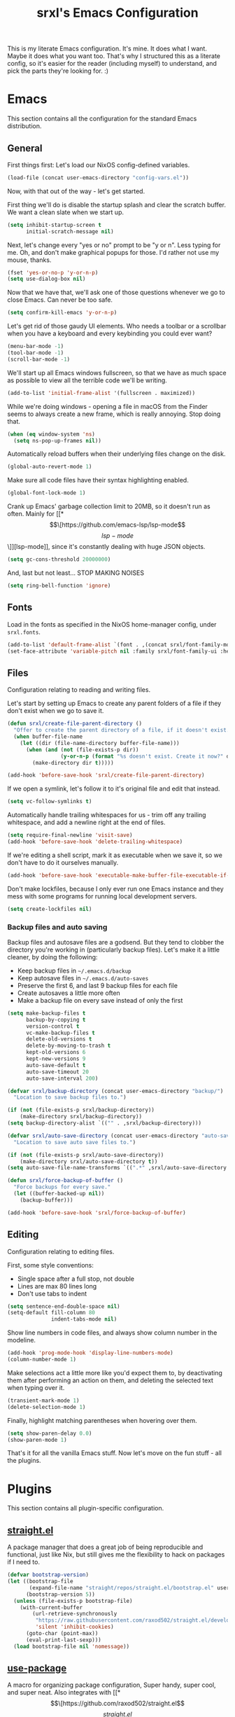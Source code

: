 #+TITLE: srxl's Emacs Configuration
#+PROPERTY: header-args:emacs-lisp :tangle yes
#+STARTUP: overview

This is my literate Emacs configuration. It's mine. It does what I want. Maybe
it does what you want too. That's why I structured this as a literate config, so
it's easier for the reader (including myself) to understand, and pick the parts
they're looking for. :)

* Emacs
  This section contains all the configuration for the standard Emacs
  distribution.

** General
   First things first: Let's load our NixOS config-defined variables.

   #+begin_src emacs-lisp
     (load-file (concat user-emacs-directory "config-vars.el"))
   #+end_src

   Now, with that out of the way - let's get started.

   First thing we'll do is disable the startup splash and clear the scratch
   buffer. We want a clean slate when we start up.

   #+begin_src emacs-lisp
     (setq inhibit-startup-screen t
           initial-scratch-message nil)
   #+end_src

   Next, let's change every "yes or no" prompt to be "y or n". Less typing for
   me. Oh, and don't make graphical popups for those. I'd rather not use my
   mouse, thanks.

   #+begin_src emacs-lisp
     (fset 'yes-or-no-p 'y-or-n-p)
     (setq use-dialog-box nil)
   #+end_src

   Now that we have that, we'll ask one of those questions whenever we go to
   close Emacs. Can never be too safe.

   #+begin_src emacs-lisp
     (setq confirm-kill-emacs 'y-or-n-p)
   #+end_src

   Let's get rid of those gaudy UI elements. Who needs a toolbar or a scrollbar
   when you have a keyboard and every keybinding you could ever want?

   #+begin_src emacs-lisp
     (menu-bar-mode -1)
     (tool-bar-mode -1)
     (scroll-bar-mode -1)
   #+end_src

   We'll start up all Emacs windows fullscreen, so that we have as much space as
   possible to view all the terrible code we'll be writing.

   #+begin_src emacs-lisp
     (add-to-list 'initial-frame-alist '(fullscreen . maximized))
   #+end_src

   While we're doing windows - opening a file in macOS from the Finder seems to
   always create a new frame, which is really annoying. Stop doing that.

   #+begin_src emacs-lisp
     (when (eq window-system 'ns)
       (setq ns-pop-up-frames nil))
   #+end_src

   Automatically reload buffers when their underlying files change on the disk.

   #+begin_src emacs-lisp
     (global-auto-revert-mode 1)
   #+end_src

   Make sure all code files have their syntax highlighting enabled.

   #+begin_src emacs-lisp
     (global-font-lock-mode 1)
   #+end_src

   Crank up Emacs' garbage collection limit to 20MB, so it doesn't run as often.
   Mainly for [[*\[\[https://github.com/emacs-lsp/lsp-mode\]\[lsp-mode\]\]][lsp-mode]], since it's constantly dealing with huge JSON objects.

   #+begin_src emacs-lisp
     (setq gc-cons-threshold 20000000)
   #+end_src

   And, last but not least... STOP MAKING NOISES

   #+begin_src emacs-lisp
     (setq ring-bell-function 'ignore)
   #+end_src

** Fonts
   Load in the fonts as specified in the NixOS home-manager config, under
   =srxl.fonts=.

   #+begin_src emacs-lisp
     (add-to-list 'default-frame-alist `(font . ,(concat srxl/font-family-monospace " 10")))
     (set-face-attribute 'variable-pitch nil :family srxl/font-family-ui :height 100)
   #+end_src

** Files
   Configuration relating to reading and writing files.

   Let's start by setting up Emacs to create any parent folders of a file if
   they don't exist when we go to save it.

   #+begin_src emacs-lisp
     (defun srxl/create-file-parent-directory ()
       "Offer to create the parent directory of a file, if it doesn't exist."
       (when buffer-file-name
         (let ((dir (file-name-directory buffer-file-name)))
           (when (and (not (file-exists-p dir))
                      (y-or-n-p (format "%s doesn't exist. Create it now?" dir)))
             (make-directory dir t)))))

     (add-hook 'before-save-hook 'srxl/create-file-parent-directory)
   #+end_src

   If we open a symlink, let's follow it to it's original file and edit that
   instead.

   #+begin_src emacs-lisp
     (setq vc-follow-symlinks t)
   #+end_src

   Automatically handle trailing whitespaces for us - trim off any trailing
   whitespace, and add a newline right at the end of files.

   #+begin_src emacs-lisp
     (setq require-final-newline 'visit-save)
     (add-hook 'before-save-hook 'delete-trailing-whitespace)
   #+end_src

   If we're editing a shell script, mark it as executable when we save it, so we
   don't have to do it ourselves manually.

   #+begin_src emacs-lisp
     (add-hook 'before-save-hook 'executable-make-buffer-file-executable-if-script-p)
   #+end_src

   Don't make lockfiles, because I only ever run one Emacs instance and they
   mess with some programs for running local development servers.

   #+begin_src emacs-lisp
     (setq create-lockfiles nil)
   #+end_src

*** Backup files and auto saving
    Backup files and autosave files are a godsend. But they tend to clobber the
    directory you're working in (particularly backup files). Let's make it a
    little cleaner, by doing the following:

    - Keep backup files in =~/.emacs.d/backup=
    - Keep autosave files in =~/.emacs.d/auto-saves=
    - Preserve the first 6, and last 9 backup files for each file
    - Create autosaves a little more often
    - Make a backup file on every save instead of only the first

    #+begin_src emacs-lisp
      (setq make-backup-files t
            backup-by-copying t
            version-control t
            vc-make-backup-files t
            delete-old-versions t
            delete-by-moving-to-trash t
            kept-old-versions 6
            kept-new-versions 9
            auto-save-default t
            auto-save-timeout 20
            auto-save-interval 200)

      (defvar srxl/backup-directory (concat user-emacs-directory "backup/")
        "Location to save backup files to.")

      (if (not (file-exists-p srxl/backup-directory))
          (make-directory srxl/backup-directory))
      (setq backup-directory-alist `(("" . ,srxl/backup-directory)))

      (defvar srxl/auto-save-directory (concat user-emacs-directory "auto-saves/")
        "Location to save auto save files to.")

      (if (not (file-exists-p srxl/auto-save-directory))
          (make-directory srxl/auto-save-directory t))
      (setq auto-save-file-name-transforms `((".*" ,srxl/auto-save-directory t)))

      (defun srxl/force-backup-of-buffer ()
        "Force backups for every save."
        (let ((buffer-backed-up nil))
          (backup-buffer)))

      (add-hook 'before-save-hook 'srxl/force-backup-of-buffer)
   #+end_src

** Editing
   Configuration relating to editing files.

   First, some style conventions:
   - Single space after a full stop, not double
   - Lines are max 80 lines long
   - Don't use tabs to indent

   #+begin_src emacs-lisp
     (setq sentence-end-double-space nil)
     (setq-default fill-column 80
                   indent-tabs-mode nil)
   #+end_src

   Show line numbers in code files, and always show column number in the
   modeline.

   #+begin_src emacs-lisp
     (add-hook 'prog-mode-hook 'display-line-numbers-mode)
     (column-number-mode 1)
   #+end_src

   Make selections act a little more like you'd expect them to, by deactivating
   them after performing an action on them, and deleting the selected text when
   typing over it.

   #+begin_src emacs-lisp
     (transient-mark-mode 1)
     (delete-selection-mode 1)
   #+end_src

   Finally, highlight matching parentheses when hovering over them.

   #+begin_src emacs-lisp
     (setq show-paren-delay 0.0)
     (show-paren-mode 1)
   #+end_src

   That's it for all the vanilla Emacs stuff. Now let's move on the fun stuff -
   all the plugins.

* Plugins
  This section contains all plugin-specific configuration.

** [[https://github.com/raxod502/straight.el][straight.el]]
   A package manager that does a great job of being reproducible and functional,
   just like Nix, but still gives me the flexibility to hack on packages if I
   need to.

   #+begin_src emacs-lisp
     (defvar bootstrap-version)
     (let ((bootstrap-file
            (expand-file-name "straight/repos/straight.el/bootstrap.el" user-emacs-directory))
           (bootstrap-version 5))
       (unless (file-exists-p bootstrap-file)
         (with-current-buffer
             (url-retrieve-synchronously
              "https://raw.githubusercontent.com/raxod502/straight.el/develop/install.el"
              'silent 'inhibit-cookies)
           (goto-char (point-max))
           (eval-print-last-sexp)))
       (load bootstrap-file nil 'nomessage))
   #+end_src

** [[https://github.com/jwiegley/use-package][use-package]]
   A macro for organizing package configuration, Super handy, super cool, and
   super neat. Also integrates with [[*\[\[https://github.com/raxod502/straight.el\]\[straight.el\]\]][straight.el]] to automatically install
   packages.

   #+begin_src emacs-lisp
     (straight-use-package 'use-package)
     (setq straight-use-package-by-default t)
   #+end_src
** [[https://github.com/purcell/exec-path-from-shell/][exec-path-from-shell]] (macOS)
   macOS smells weird, so we gotta use =exec-path-from-shell= to properly
   populate =exec-path=.

   #+begin_src emacs-lisp
     (use-package exec-path-from-shell
       :if (memq window-system '(mac ns))
       :custom
       (exec-path-from-shell-variables '("PATH" "MANPATH" "NIX_PATH"))
       :config
       (exec-path-from-shell-initialize))
   #+end_src

** [[https://github.com/jschaf/esup][Emacs Start Up Profiler]]
   Help chase down what takes Emacs so goddamn long to start up.

   #+begin_src emacs-lisp
     (use-package esup)
   #+end_src

** [[https://github.com/noctuid/general.el][General]]
   Unite all keybindings under the forces of the Emacs Militia.

   - Create a definer to add keybindings under =SPC= as a leader key

   #+begin_src emacs-lisp
     (defun srxl/edit-config ()
       "Open the Emacs configuration in a new buffer."
       (interactive)
       (find-file "/etc/nixos/configs/emacs/config.org"))
     (defun srxl/reload-config ()
       "Reload the Emacs configuration."
       (interactive)
       (load-file (concat user-emacs-directory "init.el")))

     (use-package general
       :config
       (general-create-definer srxl/leader-key-def
         :states '(normal insert emacs motion treemacs)
         :prefix "SPC"
         :non-normal-prefix "M-SPC"))
   #+end_src

** [[https://github.com/abo-abo/hydra][Hydra]]
   Every time you cut off the neckbeard of an Emacs user, two grow back in it's
   place. Bit weird, but that's just how it is.

   Hydra allows us to create what is effectively transient minor modes for key
   bindings. Trigger one binding, and you get a bunch of other bindings that
   disappear as soon as you trigger a different one. It's hard to explain.
   Hydra's readme does it way better.

   Bring in [[https://gitlab.com/to1ne/use-package-hydra][use-package-hydra]] for integration with =use-package= as well.

   #+begin_src emacs-lisp
     (use-package hydra)
     (use-package use-package-hydra)
   #+end_src

** [[https://github.com/justbur/emacs-which-key][which-key]]
   Like a cheatsheet, if the cheatsheet was the application itself.

   #+begin_src emacs-lisp
     (use-package which-key
       :config
       (which-key-mode t))
   #+end_src

** [[https://github.com/emacs-evil/evil][Evil]]
   Yes, I use Evil. Yes, I'm a heretic. No, I won't just use (Neo)Vim.

   - Bind the window navigation commands to =SPC w= in a [[*\[\[https://github.com/abo-abo/hydra\]\[Hydra\]\]][hydra]]
   - Unbind =SPC= in motion mode to resolve conflict with leader key

   *Key Bindings*
   | Key     | Function                      |
   |---------+-------------------------------|
   | =SPC w= | Evil window management prefix |

   #+begin_src emacs-lisp
     (use-package evil
       :init
       (evil-mode t)
       :hydra
       (hydra-windows (:color red :hint nil)
                      "
     Navigate:  ^^Resize:          ^^Manipulate:
     _h_ Left     _+_ Grow height    _s_ Horizontal split
     _j_ Down     _-_ Shrink height  _v_ Vertical split
     _k_ Up       _>_ Grow width     _x_ Kill window
     _l_ Right    _<_ Shrink width
                ^^_=_ Balance"
                      ("h" evil-window-left)
                      ("j" evil-window-down)
                      ("k" evil-window-up)
                      ("l" evil-window-right)
                      ("+" evil-window-increase-height)
                      ("-" evil-window-decrease-height)
                      (">" evil-window-increase-width)
                      ("<" evil-window-decrease-width)
                      ("=" balance-windows)
                      ("s" evil-window-split)
                      ("v" evil-window-vsplit)
                      ("x" evil-window-delete))
       :general
       (general-unbind 'motion "SPC")
       (srxl/leader-key-def
         "w" '(hydra-windows/body :wk "Windows")))
   #+end_src

** General Keybindings
   Now that [[*\[\[https://github.com/noctuid/general.el\]\[General\]\]][General]] and [[*\[\[https://github.com/emacs-evil/evil\]\[Evil\]\]][Evil]] are all set up, we can define a few general-purpose
   keybindings.

   *Key Bindings*
   | Key       | Function            |
   |-----------+---------------------|
   | =SPC c r= | Reload Emacs config |
   | =SPC c e= | Edit Emacs config   |
   | =SPC h F= | Describe face       |
   | =SPC h b= | Describe binding    |
   | =SPC h f= | Describe function   |
   | =SPC h k= | Describe key        |
   | =SPC h m= | Describe mode       |
   | =SPC h v= | Describe variable   |

   #+begin_src emacs-lisp
     (srxl/leader-key-def
      "c"   '(:ignore t              :wk "Configuration")
      "c e" '(srxl/edit-config   :wk "Edit")
      "c r" '(srxl/reload-config :wk "Reload"))

     (srxl/leader-key-def
      "h"   '(:ignore t         :wk "Help")
      "h F" '(describe-face     :wk "Describe face")
      "h b" '(describe-bindings :wk "Describe binding")
      "h f" '(describe-function :wk "Describe function")
      "h k" '(describe-key      :wk "Describe key")
      "h m" '(describe-mode     :wk "Describe mode")
      "h v" '(describe-variable :wk "Describe variable"))
   #+end_src

** [[https://github.com/seagle0128/doom-modeline][doom-modeline]]
   A modeline that's not only pretty, but also actually useful.

   When emacs starts as a daemon, doom-modeline doesn't show modeline icons.
   We'll add a function that gets called on all frame creations to make sure
   they're turned on in graphical frames.

   #+begin_src emacs-lisp
     (defun srxl/fix-doom-modeline-in-daemon (frame)
       "Ensure doom-modeline shows icons when running Emacs as a daemon in graphical
     mode."
       (when (display-graphic-p frame)
         (setq doom-modeline-icon t)))

     (use-package doom-modeline
       :init
       (when (daemonp)
           (add-hook 'after-make-frame-functions 'srxl/fix-doom-modeline-in-daemon))
       :config
       (doom-modeline-mode))
   #+end_src

** [[https://github.com/abo-abo/swiper#ivy][Ivy]]
   A lightweight completion framework. All hail the minibuffer.

   We'll change =ivy-count-format= so that it displays both the amount of
   selections and the current position in the list of them in the modeline.

   #+begin_src emacs-lisp
     (use-package ivy
       :custom
       (ivy-count-format "(%d/%d) ")
       :config
       (ivy-mode t))
   #+end_src

** [[https://github.com/abo-abo/swiper#counsel][Counsel]]
   Soup up some Emacs functionality with Ivy magic.

   #+begin_src emacs-lisp
     (use-package counsel
       :config
       (counsel-mode t))
   #+end_src

** [[https://github.com/bbatsov/projectile][Projectile]]
   All the project editing, searching and manipulating you could ever want.

   *Key Bindings*
   | Key       | Function                     |
   |-----------+------------------------------|
   | =SPC p=   | Projectile prefix            |
   | =SPC b b= | Switch buffer (from project) |
   | =SPC b B= | Switch buffer (all buffers)  |
   | =SPC b k= | Kill buffer                  |

   #+begin_src emacs-lisp
     (use-package projectile
       :custom
       ;; Search specified directory for projects
       (projectile-project-search-path `(,srxl/project-dir))
       :config
       ;; Add which-key information to the keymap
       (which-key-add-keymap-based-replacements projectile-command-map
         "ESC"     "Switch to last buffer"
         "SPC"     "Explore projects"
         "!"       "Run command in root"
         "&"       "Run async command in root"
         "C"       "Configure project"
         "E"       "Edit dir-locals"
         "F"       "Open file in all projects"
         "I"       "List buffers in project"
         "P"       "Run tests"
         "R"       "Regen TAGS"
         "S"       "Save project buffers"
         "T"       "Open test in project"
         "V"       "Browse dirty projects"
         "a"       "Open other file"
         "b"       "Switch buffer"
         "c"       "Compile project"
         "d"       "Open directory"
         "e"       "Show recent files"
         "f"       "Open file"
         "g"       "Open file at point"
         "i"       "Invalidate cache"
         "j"       "Find tag"
         "k"       "Kill buffer"
         "l"       "Open file in directory"
         "m"       "Commander"
         "o"       "Find in buffers"
         "p"       "Switch project"
         "q"       "Switch to open project"
         "r"       "Replace string in project"
         "t"       "Toggle impl. and test"
         "u"       "Run project"
         "v"       "Show VC status"
         "z"       "Cache file"
         "<left>"  "Previous project"
         "<right>" "Next project"

         "4"     "Open in new window"
         "4 a"   "Other file"
         "4 b"   "Buffer"
         "4 d"   "Directory"
         "4 f"   "File"
         "4 g"   "File at point"
         "4 t"   "Impl. or test"
         "4 C-o" "Buffer without focus"

         "5"   "Open in new frame"
         "5 a" "Other file"
         "5 b" "Buffer"
         "5 d" "Directory"
         "5 f" "File"
         "5 g" "File at point"
         "5 t" "Impl. or test"

         "O"   "Org-mode"
         "O a" "Open agenda"
         "O c" "Capture into project"

         "s"   "Search"
         "s g" "grep"
         "s i" "git grep"
         "s r" "ripgrep"
         "s s" "ag"

         "x"   "Run"
         "x e" "Eshell"
         "x g" "GDB"
         "x i" "IELM"
         "x s" "Shell"
         "x t" "Term"
         "x v" "Vterm")
       (projectile-mode t)
       :general
       (srxl/leader-key-def
         "p" '(:keymap projectile-command-map :wk "Project"))
       ;; Disable dired-related bindings, since we won't be using them
       (general-unbind projectile-command-map
         "D"
         "4 D"
         "5 D"))
   #+end_src

   #+begin_src emacs-lisp
     (use-package counsel-projectile
       :config
       (counsel-projectile-mode t)
       :general
       (srxl/leader-key-def
         "b"   '(:ignore t                           :wk "Buffers")
         "b b" '(counsel-projectile-switch-to-buffer :wk "Switch buffer (project)")
         "b B" '(counsel-switch-buffer               :wk "Switch buffer (all)")))
   #+end_src

** [[https://github.com/Alexander-Miller/treemacs][Treemacs]]
   Simple file/project explorer that lives on the side of your screen, like in
   every IDE ever. Sorry NeoTREE, I prefer this one.

   *Key Bindings*
   | Key       | Function                            |
   |-----------+-------------------------------------|
   | =SPC .=   | Open Treemacs                       |
   | =SPC s a= | Add projectile project to workspace |
   | =SPC s A= | Add directory to workspace          |
   | =SPC s d= | Delete workspace                    |
   | =SPC s e= | Edit workspaces                     |
   | =SPC s n= | Create new workspace                |
   | =SPC s r= | Rename workspace                    |
   | =SPC s s= | Switch workspace                    |

   #+begin_src emacs-lisp
     (defun srxl/treemacs-close-window (&rest _r)
       "Close the Treemacs window if it is open."
       (when-let ((treemacs-window (treemacs-get-local-window)))
         (delete-window treemacs-window)))

     (defun srxl/open-or-focus-treemacs (&rest _r)
       "Open the Treemacs window, or focus it if it's already open."
       (if-let ((treemacs-window (treemacs-get-local-window)))
           (select-window treemacs-window)
         (treemacs)))

     (use-package treemacs
       :custom
       ;; Use the minibuffer to prompt for input
       (treemacs-read-string-input 'from-minibuffer)
       ;; Use the function defined above to visit files
       (treemacs-default-visit-action 'treemacs-visit-node-in-most-recently-used-window)
       :config
       ;; Show Git status of files
       (treemacs-git-mode 'deferred)
       ;; Watch the filesystem and automatically update
       (treemacs-filewatch-mode t)
       ;; Advise treemacs-visit functions to close Treemacs window after opening
       ;; files
       (advice-add 'treemacs-visit-node-in-most-recently-used-window :after 'srxl/treemacs-close-window)
       (advice-add 'treemacs-visit-node-vertical-split :after 'srxl/treemacs-close-window)
       (advice-add 'treemacs-visit-node-horizontal-split :after 'srxl/treemacs-close-window)
       ;; Advise workspace manipulation functions to focus or open Treemacs window
       (advice-add 'treemacs-add-project-to-workspace :after 'srxl/open-or-focus-treemacs)
       (advice-add 'treemacs-create-workspace :after 'srxl/open-or-focus-treemacs)
       (advice-add 'treemacs-rename-workspace :after 'srxl/open-or-focus-treemacs)
       (advice-add 'treemacs-switch-workspace :after 'srxl/open-or-focus-treemacs)
       :general
       (srxl/leader-key-def "." '(treemacs :wk "Open Treemacs"))
       (srxl/leader-key-def
         "s" '(:ignore t :wk "Workspaces")

         "s A" '(treemacs-add-project-to-workspace :wk "Add dir to workspace")
         "s d" '(treemacs-remove-workspace         :wk "Delete workspace")
         "s e" '(treemacs-edit-workspaces          :wk "Edit workspaces")
         "s n" '(treemacs-create-workspace         :wk "Create new workspace")
         "s r" '(treemacs-rename-workspace         :wk "Rename workspace")
         "s s" '(treemacs-switch-workspace         :wk "Switch workspace")))

     ;; Evil keybindings
     (use-package treemacs-evil)

     ;; Projectile integration
     (use-package treemacs-projectile
       :general
       (srxl/leader-key-def
        "s a" '(treemacs-projectile :wk "Add projectile project to workspace")))
   #+end_src

** [[https://github.com/hlissner/emacs-doom-themes][doom-themes]]
   The doom themes packages has a few nice bits and pieces in it. We'll use the
   following:

   - Theme selected by the user in =config-vars.el=
   - Org-mode patches
   - The doom-colors [[*\[\[https://github.com/Alexander-Miller/treemacs\]\[Treemacs\]\]][Treemacs]] theme

   #+begin_src emacs-lisp
     (use-package doom-themes
       :custom
       (doom-themes-treemacs-theme "doom-colors")
       :config
       (load-theme srxl/theme-name t)
       (doom-themes-treemacs-config)
       (doom-themes-org-config))
   #+end_src

** [[http://company-mode.github.io/][company-mode]]
   Autocomplete! You know, the thing that made us all lazy devs that are too lazy
   to check documentation.

   #+begin_src emacs-lisp
     (use-package company
       :custom
       ;; Show autocomplete immediately after starting a word, with no delay
       (company-minimum-prefix-length 1)
       (company-idle-delay 0.0)
       :config
       ;; Don't use the dabbrev backend, I just want code completion, not
       ;; word-I-already-typed completion
       (delete 'company-dabbrev company-backends)
       (global-company-mode t))

     ;; A nicer looking autocomplete modal
     (use-package company-box
       :hook (company-mode . company-box-mode))
   #+end_src

** [[https://github.com/akermu/emacs-libvterm][Libvterm]]
   Terminal windows inside of Emacs.

   *Key Bindings*
   | Key     | Function                        |
   |---------+---------------------------------|
   | =SPC T= | Open terminal in focused window |

   #+begin_src emacs-lisp
     (use-package vterm
       :general
       (srxl/leader-key-def
	 "T" '(vterm :wk "Open terminal in window")))
   #+end_src

** [[https://github.com/kyagi/shell-pop-el][shell-pop]]
   Popup terminals at the bottom of the frame, like in VS Code and basically
   every other editor out there.

   *Key Bindings*
   | Key     | Function            |
   |---------+---------------------|
   | =SPC t= | Open popup terminal |

   #+begin_src emacs-lisp
     (use-package shell-pop
       :custom
       ;; Use Vterm
       (shell-pop-shell-type
        '("vterm" "vterm-sp" (lambda () (vterm "vterm-sp"))))
       :general
       (srxl/leader-key-def
         "t" '(shell-pop :wk "Open terminal")))
   #+end_src

** [[https://magit.vc/][Magit]] and [[https://magit.vc/manual/forge/][Forge]]
   The ultimate Git interface. Not just in Emacs. Ever. This thing is seriously
   damn good.

   *Key Bindings*
   | Key     | Function                 |
   |---------+--------------------------|
   | =SPC v= | Open the Magit interface |

   #+begin_src emacs-lisp
     (use-package magit
       :general
       (srxl/leader-key-def
	 "v" '(magit-status :wk "Version control")))
   #+end_src

   Evil compatibility. TODO: replace with evil-collection

   #+begin_src emacs-lisp
     (use-package evil-magit)
   #+end_src

** [[https://www.flycheck.org][Flycheck]]
   Syntax checking and linting so we can be even lazier devs.

   *Key Bindings*
   | Key     | Function        |
   |---------+-----------------|
   | =SPC f= | Flycheck prefix |

   #+begin_src emacs-lisp
     (use-package flycheck
       :config
       (global-flycheck-mode t)
       :general
       (srxl/leader-key-def
	 "f"   '(:ignore t :wk "Code checker")
	 "f C" '(flycheck-clear                  :wk "Clear errors")
	 "f c" '(flycheck-buffer                 :wk "Check buffer")
	 "f e" '(flycheck-explain-error-at-point :wk "Explain error at point")
	 "f h" '(flycheck-display-error-at-point :wk "Display error at point")
	 "f i" '(flycheck-manual                 :wk "Flycheck manual")
	 "f l" '(flycheck-list-errors            :wk "List errors")
	 "f n" '(flycheck-next-error             :wk "Goto next error")
	 "f p" '(flycheck-previous-error         :wk "Goto prev error")
	 "f s" '(flycheck-select-checker         :wk "Select checker")
	 "f x" '(flycheck-disable-checker        :wk "Disable checker")
	 "f y" '(flycheck-copy-errors-as-kill    :wk "Copy errors")))
   #+end_src

** [[https://github.com/raxod502/apheleia][Apheleia]]
   Automatic code formatting to make your code look pretty at all times. Or,
   well, at least tolerable to look at.

   #+begin_src emacs-lisp
     (use-package apheleia
       :straight (apheleia :host github
                           :repo "raxod502/apheleia")
       :config
       (apheleia-global-mode t))
   #+end_src

** [[https://github.com/wbolster/emacs-direnv][direnv-mode]]
   Automatically source direnv files, and update =process-environment= and
   =exec-path= based on it's contents. Really useful when working with [[https://nixos.org/][Nix]].

   #+begin_src emacs-lisp
     (use-package direnv
       :config
       (direnv-mode))
   #+end_src

** [[https://github.com/emacs-lsp/lsp-mode][lsp-mode]]
   Language Server Protocol support to allow us to become the laziest devs to
   ever exist.

   #+begin_src emacs-lisp
     (use-package lsp-mode
       :hook
       (lsp-mode . lsp-enable-which-key-integration)
       :commands lsp
       :config
       ;; lsp-mode likes this value to be higher, see M-x lsp-diagnose
       (setq read-process-output-max (* 1024 1024)
             ;; Set this variable so lsp-enable-which-key-integration knows where to
             ;; add which-key hints. Can't use :custom for this one, because if we
             ;; do, it'll actually put the bindings there, and we don't want that.
             lsp-keymap-prefix "SPC x")
       ;; Run hack-local-variables, then direnv-update-environment before starting
       ;; lsp, so that all project-specific configuration is ready to do.
       (advice-add 'lsp :before 'hack-local-variables '((depth . -1)))
       (advice-add 'lsp :before 'direnv-update-environment)

       ;; Mark some variables as safe to use in dir-locals
       (put 'lsp-enabled-clients 'safe-local-variable 'listp)
       (add-to-list 'safe-local-variable-values '(lsp-eslint-node-path . ".yarn/sdks"))
       :general
       (srxl/leader-key-def
         "x" '(:keymap lsp-command-map :wk "LSP")))

     ;; Optional dependency for some lsp-ui stuff
     (use-package posframe
       :custom
       ;; Don't move the mouse to the top-left corner of the screen when posframe
       ;; makes a new window. That's really annoying. Stop it.
       (posframe-mouse-banish nil))

     ;; UI elements that integrate with LSP servers
     (use-package lsp-ui
       :commands lsp-ui-mode
       :custom
       (lsp-ui-doc-position 'bottom)
       (lsp-ui-doc-delay 1)
       (lsp-ui-doc-border nil)
       :general
       ;; Add a keybinding to (un)focus the documentation frame
       (general-def 'lsp-command-map
         "f" (general-predicate-dispatch 'lsp-ui-doc-focus-frame
               lsp-ui-doc-frame-mode 'lsp-ui-doc-unfocus-frame)))

     ;; Ivy integration
     (use-package lsp-ivy
       :commands lsp-ivy-workspace-symbol)

     ;; Treemacs integration
     (use-package lsp-treemacs
       :commands lsp-treemacs-errors-list
       :config
       (treemacs-resize-icons 16))

     ;; Debug Adapter Protocol support
     (use-package dap-mode
       :defer t)
   #+end_src

** [[https://github.com/Fuco1/smartparens][smartparens]]
   Auto-close parentheses and quotes. I know it only saves one keypress, but that
   one press is still time saved. Plus, there's some cool navigation stuff too.

   - Add [[https://github.com/expez/evil-smartparens][evil-smartparens]] to integrate with [[*\[\[https://github.com/emacs-evil/evil\]\[Evil\]\]][Evil]] keybindings

   #+begin_src emacs-lisp
     (use-package smartparens
       :config
       (require 'smartparens-config)
       (smartparens-global-mode 1))

     (use-package evil-smartparens
       :hook (smartparens-enable . evil-smartparens-mode))
   #+end_src

* Languages
  This section contains all configuration for specific programming languages.

** Emacs Lisp
   Configuring packages to help write configurations for packages. That's almost
   as meta as Emacs Lisp macros. Which we're configuring packages to help with.
   Why do I have a headache?

   - Cask support
     - Use [[https://github.com/Wilfred/cask-mode][cask-mode]] to highlight Cask project files
     - Use [[https://github.com/flycheck/flycheck-cask][flycheck-cask]] to link Elisp files in Cask projects with Cask packages
   - Add [[https://github.com/Wilfred/elisp-def][elisp-def]] for jump-to-definition functionality
   - Add [[https://github.com/Fanael/highlight-quoted][highlight-quoted]] to highlight quoted values
   - Add [[https://github.com/Fanael/rainbow-delimiters][rainbow-delimiters]] to highlight parentheses by depth

   #+begin_src emacs-lisp
     (use-package cask-mode
       :mode "Cask")

     (use-package flycheck-cask
       :hook (flycheck-mode . flycheck-cask-setup))

     (use-package elisp-def
       :hook (emacs-lisp-mode . elisp-def-mode))

     (use-package highlight-quoted
       :hook (emacs-lisp-mode . highlight-quoted-mode))

     (use-package rainbow-delimiters
       :hook (emacs-lisp-mode . rainbow-delimiters-mode))
   #+end_src

** Org
   Very likely the best conceivable way to write documents, of any type.
   Including documentation for Emacs configurations.

   - Use the latest version of Org-mode from Org ELPA
   - Set the avaliable export backends
   - Define some global keybindings

   *Key Bindings*
   | Key       | Function                                      |
   |-----------+-----------------------------------------------|
   | =SPC o a= | View org agenda                               |
   | =SPC o c= | Capture something to use in Org mode document |
   | =SPC o l= | Store link to use in Org mode document        |

   #+begin_src emacs-lisp
     (use-package org
       :custom
       (org-export-backends '(ascii html icalendar latex odt md))
       :mode ("\\.org\\'" . org-mode)
       :hook (org-mode . auto-fill-mode)
       :general
       (srxl/leader-key-def
         "o" '(:ignore t :wk "Org")

         "o a" '(org-agenda     :wk "View agenda")
         "o c" '(org-capture    :wk "Capture")
         "o l" '(org-store-link :wk "Store link")))
   #+end_src

** Nix
   Pure-functional, declarative package management, full system configuration, and
   build system. What more could you want?

   - Add [[https://github.com/NixOS/nix-mode][nix-mode]] to provide many utilities for Nix development

    #+begin_src emacs-lisp
      (use-package nix-mode
        :mode "\\.nix\\'")
    #+end_src

** HTML/CSS
   All the stuff for that Internet thing. Have you heard of it? It's pretty hip
   and cool these days. [[https://web-mode.org/][web-mode]] brings in support for HTML, CSS, and just about
   any Web templating language you can possibly think of.

    *Key Bindings*
    | Key   | Function       |
    |-------+----------------|
    | =z a= | Toggle fold    |
    | =] a= | Next attribute |
    | =] e= | Child element  |
    | =] t= | Next tag       |
    | =[ a= | Prev attribute |
    | =[ e= | Parent element |
    | =[ t= | Prev tag       |

    #+begin_src emacs-lisp
      (use-package web-mode
        :mode
        "\\.html\\'"
        "\\.\\(?:le\\|sa\\|sc\\|c\\)ss\\'"
        "\\.eex\\'"
        :hook (web-mode . lsp)
        :custom
        (web-mode-markup-indent-offset 2)
        (web-mode-css-indent-offset 2)
        (web-mode-code-indent-offset 2)
        (web-mode-style-padding 2)
        (web-mode-script-padding 2)
        (web-mode-auto-close-style 2)
        :general
        (general-def 'normal
          "z a" 'web-mode-fold-or-unfold
          "] a" 'web-mode-attribute-next
          "] e" 'web-mode-element-child
          "] t" 'web-mode-tag-next
          "[ a" 'web-mode-attribute-previous
          "[ e" 'web-mode-element-parent
          "[ t" 'web-mode-tag-previous))
    #+end_src

** Javascript/Typescript
   The godforsaken languages that we have to deal with on the web. And if we're
   really unlucky, the server too. /shudders/

   #+begin_src emacs-lisp
     (use-package js-mode
       :straight nil
       :mode "\\.m?jsx?\\'"
       :hook (js-mode . lsp)
       :init
       (setq js-indent-level 2))
   #+end_src

   We'll also use [[https://github.com/emacs-typescript/typescript.el][typescript.el]] to provide Typescript highlighting, which is
   good, since it's a much more tolerable language than plain Javascript.

   #+begin_src emacs-lisp
     (use-package typescript-mode
       :mode "\\.ts\\'"
       :hook (typescript-mode . lsp)
       :config
       (setq typescript-indent-level 2))
   #+end_src

   Unfortunately, typescript.el [[https://github.com/emacs-typescript/typescript.el/issues/4][doesn't support TSX]]. To work around this, we'll
   create a typescript-tsx-mode that derives from web-mode, so we can borrow
   web-mode's TSX support while still being a distinct mode, which is useful to
   prevent LSP and Flycheck using the wrong tools on TSX files.

   #+begin_src emacs-lisp
     (define-derived-mode typescript-tsx-mode web-mode "TypeScript (TSX)")
     (add-to-list 'auto-mode-alist '("\\.tsx\\'" . typescript-tsx-mode))
     (add-hook 'typescript-tsx-mode-hook (lambda ()
                                           (setq-local lsp-enabled-clients '(ts-ls eslint))))
   #+end_src

   Do a similar thing for Svelte files.

   #+begin_src emacs-lisp
     (define-derived-mode svelte-mode web-mode "Svelte")
     (add-to-list 'auto-mode-alist '("\\.svelte\\'" . svelte-mode))
     (add-hook 'svelte-mode-hook (lambda ()
                                   (setq-local lsp-enabled-clients '(svelte-ls eslint))))
     (with-eval-after-load 'lsp-mode
       (add-to-list 'lsp-language-id-configuration '(svelte-mode . "svelte")))
   #+end_src

   Because ESLint and Typescript need some patching to work properly in a Yarn 2
   project using PnP, we'll do some trickery to point lsp-mode at the right
   executables for the job.

   #+begin_src emacs-lisp
     (defun srxl/get-project-yarn-sdk-dir (&optional path)
       "Gets the current Yarn SDK tool directory for PATH is supplied, or otherwise
     from the current buffer's path."
       (when-let ((yarn-dir (locate-dominating-file (or path (buffer-file-name)) ".yarn")))
         (concat yarn-dir ".yarn/sdks/")))

     (defmacro srxl/find-pnp-dependency (path default)
       "Returns a function that locates the program at PATH relative to the project's
     Yarn SDK tool dir, or DEFAULT if it doesn't exist."
       `(lambda ()
          (let ((server-path (concat (srxl/get-project-yarn-sdk-dir) ,path)))
            (if (file-exists-p server-path)
                (expand-file-name server-path)
              ,default))))

     (with-eval-after-load 'lsp-javascript
       (lsp-dependency 'typescript
                       `(:system ,(srxl/find-pnp-dependency
                                   "typescript/bin/tsserver"
                                   "tsserver"))
                       '(:npm :package "typescript"
                              :path "tsserver"))
       (lsp-dependency 'typescript-language-server
                       `(:system ,(srxl/find-pnp-dependency
                                   "typescript-language-server/lib/cli.js"
                                   "typescript-language-server"))
                       '(:npm :package "typescript-language-server"
                              :path "typescript-language-server")))

     (with-eval-after-load 'lsp-svelte
       (lsp-dependency 'svelte-language-server
                       `(:system ,(srxl/find-pnp-dependency
                                   "svelte-language-server/bin/server.js"
                                   "svelteserver"))
                       '(:npm :package "svelte-language-server"
                              :path "svelteserver")))

     (with-eval-after-load 'lsp-eslint
       (let ((yarn-sdk-dir (expand-file-name (srxl/get-project-yarn-sdk-dir))))
         (when (file-directory-p (concat yarn-sdk-dir "eslint/"))
           (setq-local lsp-eslint-node-path yarn-sdk-dir))))
   #+end_src
** Scala
   Finally, a JVM language that's actually nice to use!

   - Add [[https://github.com/hvesalai/emacs-scala-mode][scala-mode]] for Scala syntax highlighting
   - Add [[https://github.com/hvesalai/emacs-sbt-mode][sbt-mode]] for SBT integration inside Emacs
   - Add [[https://github.com/emacs-lsp/lsp-metals/][lsp-metals]] for Metals LSP integration with [[*\[\[https://github.com/emacs-lsp/lsp-mode\]\[lsp-mode\]\]][lsp-mode]]

    #+begin_src emacs-lisp
      (use-package scala-mode
        :interpreter "scala"
        :mode
        "\\.scala\'"
        "\\.sbt\'"
        :hook (scala-mode . lsp))

      (use-package sbt-mode
        :commands sbt-start sbt-command)

      (use-package lsp-metals
        :defer t
        :config
        (setq lsp-metals-treeview-show-when-views-received t))
    #+end_src

** Elixir
   A modern, cleaner version of Erlang. One of my favourite languages to work
   with.

   - Add [[https://github.com/elixir-editors/emacs-elixir][elixir-mode]] for Elixir syntax highlighting
     - Configure [[*\[\[https://github.com/emacs-lsp/lsp-mode\]\[lsp-mode\]\]][lsp-mode]] to use global =elixir-ls=
   - Add [[https://github.com/ayrat555/mix.el][mix.el]] for integration with the Mix build tool

    #+begin_src emacs-lisp
      (use-package elixir-mode
        :mode ("\\.exs?\\'")
        :hook (elixir-mode . lsp)
        :custom
        (lsp-clients-elixir-server-executable "elixir-ls"))

      (use-package mix
        :hook (elixir-mode . mix-minor-mode))
    #+end_src

** Haskell
   λ

   - Use [[https://github.com/haskell/haskell-mode][haskell-mode]] to provide syntax highlighting
   - Use [[https://github.com/emacs-lsp/lsp-haskell/][lsp-haskell]] to provide LSP support through [[https://github.com/haskell/haskell-language-server][haskell-langauge-server]]

   #+begin_src emacs-lisp
     (use-package haskell-mode
       :mode "\\.hs\\'"
       :config
       (setq haskell-process-type 'cabal-new-repl))

     (use-package lsp-haskell
       :hook ((haskell-mode . lsp)
              (haskell-literate-mode . lsp)))
   #+end_src

** Structured Data (JSON, YAML, etc.)
   Structured data and config file formats.

   - Add [[https://github.com/joshwnj/json-mode][json-mode]] for highlighting and editing JSON files
     - Use electric-pair-mode to auto-insert braces, quotes, etc.
     - Set indent level to 2 spaces
     - Add JSON-specific keybindings
   - Add [[https://github.com/yoshiki/yaml-mode][yaml-mode]] for highlighting YAML files

    *Key Bindings: JSON*
    | Key       | Function                           |
    |-----------+------------------------------------|
    | =SPC m f= | Format buffer/selection            |
    | =SPC m t= | Toggle boolean at point            |
    | =SPC m k= | Replace value at point with =null= |
    | =SPC m p= | Print path to node at point        |
    | =SPC m y= | Copy path to node at point         |
    | =SPC m i= | Increment number at point          |
    | =SPC m d= | Decrement number at point          |

    #+begin_src emacs-lisp
      (use-package json-mode
        :mode ("\\.json\\'"
               "\\.babelrc\\'"
               "\\.eslintrc\\'")
        :hook (json-mode . electric-pair-mode)
        :config
        (setq js-indent-level 2)
        :general
        (srxl/leader-key-def json-mode-map
          "m" '(:ignore t :wk "JSON")

          "m d" '(json-decrement-number-at-point :wk "Decrement number")
          "m f" '(json-mode-beautify             :wk "Format")
          "m i" '(json-increment-number-at-point :wk "Increment number")
          "m k" '(json-nullify-sexp              :wk "Nullify value")
          "m p" '(json-mode-show-path            :wk "Print node path")
          "m t" '(json-toggle-boolean            :wk "Toggle boolean")
          "m y" '(json-mode-kill-path            :wk "Copy node path")))

      (use-package yaml-mode
        :mode "\\.ya?ml\\'")
    #+end_src
